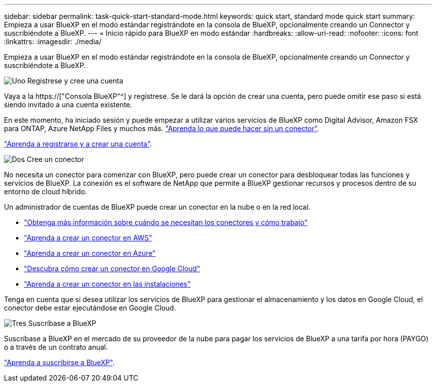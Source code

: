 ---
sidebar: sidebar 
permalink: task-quick-start-standard-mode.html 
keywords: quick start, standard mode quick start 
summary: Empieza a usar BlueXP en el modo estándar registrándote en la consola de BlueXP, opcionalmente creando un Connector y suscribiéndote a BlueXP. 
---
= Inicio rápido para BlueXP en modo estándar
:hardbreaks:
:allow-uri-read: 
:nofooter: 
:icons: font
:linkattrs: 
:imagesdir: ./media/


[role="lead"]
Empieza a usar BlueXP en el modo estándar registrándote en la consola de BlueXP, opcionalmente creando un Connector y suscribiéndote a BlueXP.

.image:https://raw.githubusercontent.com/NetAppDocs/common/main/media/number-1.png["Uno"] Regístrese y cree una cuenta
[role="quick-margin-para"]
Vaya a la https://["Consola BlueXP"^] y regístrese. Se le dará la opción de crear una cuenta, pero puede omitir ese paso si está siendo invitado a una cuenta existente.

[role="quick-margin-para"]
En este momento, ha iniciado sesión y puede empezar a utilizar varios servicios de BlueXP como Digital Advisor, Amazon FSX para ONTAP, Azure NetApp Files y muchos más. link:concept-connectors.html["Aprenda lo que puede hacer sin un conector"].

[role="quick-margin-para"]
link:task-sign-up-saas.html["Aprenda a registrarse y a crear una cuenta"].

.image:https://raw.githubusercontent.com/NetAppDocs/common/main/media/number-2.png["Dos"] Cree un conector
[role="quick-margin-para"]
No necesita un conector para comenzar con BlueXP, pero puede crear un conector para desbloquear todas las funciones y servicios de BlueXP. La conexión es el software de NetApp que permite a BlueXP gestionar recursos y procesos dentro de su entorno de cloud híbrido.

[role="quick-margin-para"]
Un administrador de cuentas de BlueXP puede crear un conector en la nube o en la red local.

[role="quick-margin-list"]
* link:concept-connectors.html["Obtenga más información sobre cuándo se necesitan los conectores y cómo trabajo"]
* link:task-quick-start-connector-aws.html["Aprenda a crear un conector en AWS"]
* link:task-quick-start-connector-azure.html["Aprenda a crear un conector en Azure"]
* link:task-quick-start-connector-google.html["Descubra cómo crear un conector en Google Cloud"]
* link:task-quick-start-connector-on-prem.html["Aprenda a crear un conector en las instalaciones"]


[role="quick-margin-para"]
Tenga en cuenta que si desea utilizar los servicios de BlueXP para gestionar el almacenamiento y los datos en Google Cloud, el conector debe estar ejecutándose en Google Cloud.

.image:https://raw.githubusercontent.com/NetAppDocs/common/main/media/number-3.png["Tres"] Suscríbase a BlueXP
[role="quick-margin-para"]
Suscríbase a BlueXP en el mercado de su proveedor de la nube para pagar los servicios de BlueXP a una tarifa por hora (PAYGO) o a través de un contrato anual.

[role="quick-margin-para"]
link:task-subscribe-standard-mode.html["Aprenda a suscribirse a BlueXP"].
